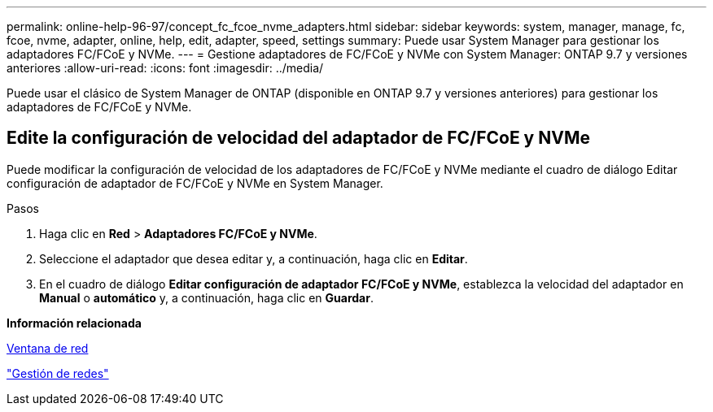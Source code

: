 ---
permalink: online-help-96-97/concept_fc_fcoe_nvme_adapters.html 
sidebar: sidebar 
keywords: system, manager, manage, fc, fcoe, nvme, adapter, online, help, edit, adapter, speed, settings 
summary: Puede usar System Manager para gestionar los adaptadores FC/FCoE y NVMe. 
---
= Gestione adaptadores de FC/FCoE y NVMe con System Manager: ONTAP 9.7 y versiones anteriores
:allow-uri-read: 
:icons: font
:imagesdir: ../media/


[role="lead"]
Puede usar el clásico de System Manager de ONTAP (disponible en ONTAP 9.7 y versiones anteriores) para gestionar los adaptadores de FC/FCoE y NVMe.



== Edite la configuración de velocidad del adaptador de FC/FCoE y NVMe

Puede modificar la configuración de velocidad de los adaptadores de FC/FCoE y NVMe mediante el cuadro de diálogo Editar configuración de adaptador de FC/FCoE y NVMe en System Manager.

.Pasos
. Haga clic en *Red* > *Adaptadores FC/FCoE y NVMe*.
. Seleccione el adaptador que desea editar y, a continuación, haga clic en *Editar*.
. En el cuadro de diálogo *Editar configuración de adaptador FC/FCoE y NVMe*, establezca la velocidad del adaptador en *Manual* o *automático* y, a continuación, haga clic en *Guardar*.


*Información relacionada*

xref:reference_network_window.adoc[Ventana de red]

https://docs.netapp.com/us-en/ontap/networking/index.html["Gestión de redes"]
